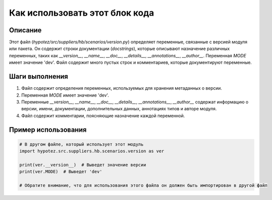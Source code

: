 Как использовать этот блок кода
=========================================================================================

Описание
-------------------------
Этот файл (`hypotez/src/suppliers/hb/scenarios/version.py`) определяет переменные, связанные с версией модуля или пакета. Он содержит строки документации (`docstrings`), которые описывают назначение различных переменных, таких как `__version__`, `__name__`, `__doc__`, `__details__`, `__annotations__`, `__author__`.  Переменная `MODE` имеет значение 'dev'.  Файл содержит много пустых строк и комментариев, которые документируют переменные.


Шаги выполнения
-------------------------
1. Файл содержит определения переменных, используемых для хранения метаданных о версии.
2. Переменная `MODE` имеет значение 'dev'.
3. Переменные `__version__`, `__name__`, `__doc__`, `__details__`, `__annotations__`, `__author__` содержат информацию о версии, имени, документации, дополнительных данных, аннотациях типов и авторе модуля.
4. Файл содержит комментарии, поясняющие назначение каждой переменной.

Пример использования
-------------------------
.. code-block:: python

    # В другом файле, который использует этот модуль
    import hypotez.src.suppliers.hb.scenarios.version as ver

    print(ver.__version__)  # Выведет значение версии
    print(ver.MODE)  # Выведет 'dev'

    # Обратите внимание, что для использования этого файла он должен быть импортирован в другой файл